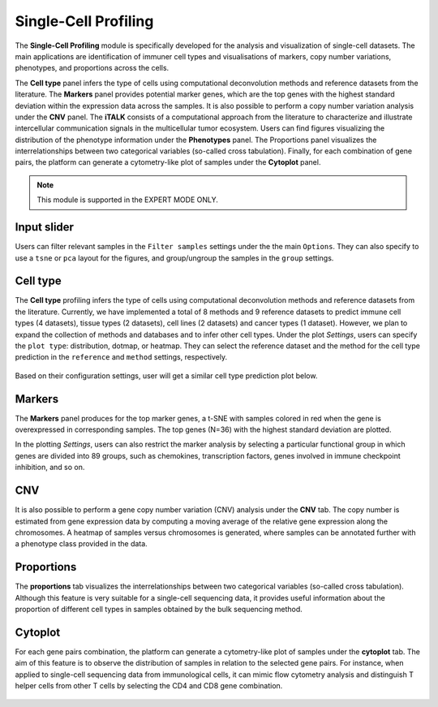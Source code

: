 .. _scProfiling:

Single-Cell Profiling
================================================================================
The **Single-Cell Profiling** module is specifically developed for the analysis
and visualization of single-cell datasets. The main applications are 
identification of immuner cell types and visualisations of markers, copy number 
variations, phenotypes, and 
proportions across the cells.


The **Cell type** panel infers the type of cells using computational deconvolution
methods and reference datasets from the literature. 
The **Markers** panel provides potential marker genes, which are the top genes 
with the highest standard deviation within the expression data across the samples.
It is also possible to perform a copy number variation analysis under the **CNV**
panel. 
The **iTALK** consists of a computational approach from the literature
to characterize and illustrate intercellular communication signals in the 
multicellular tumor ecosystem.
Users can find figures visualizing the distribution of the phenotype information
under the **Phenotypes** panel.
The Proportions panel visualizes the interrelationships between two categorical 
variables (so-called cross tabulation).
Finally, for each combination of gene pairs, the platform can generate a 
cytometry-like plot of samples under the **Cytoplot** panel.


.. note::

    This module is supported in the EXPERT MODE ONLY.


Input slider
--------------------------------------------------------------------------------
Users can filter relevant samples in the ``Filter samples`` settings under the 
the main ``Options``. They can also specify to use a ``tsne`` or ``pca`` layout
for the figures, and group/ungroup the samples in the ``group`` settings.

.. figure:: figures/psc10.0.png
    :align: center
    :width: 30%


Cell type
--------------------------------------------------------------------------------
The **Cell type** profiling infers the type of cells using computational 
deconvolution methods and reference datasets from the literature. 
Currently, we have implemented a total of 8 methods and 9 reference datasets 
to predict immune cell types (4 datasets), tissue types (2 datasets), 
cell lines (2 datasets) and cancer types (1 dataset). However, we plan to expand 
the collection of methods and databases and to infer other cell types.
Under the plot *Settings*, users can specify the ``plot type``: distribution, dotmap,
or heatmap. They can select the reference dataset and the method for 
the cell type prediction in the ``reference`` and ``method`` settings, respectively.

.. figure:: figures/psc10.1.0.png
    :align: center
    :width: 30%

Based on their configuration settings, user will get a similar cell type prediction
plot below.

.. figure:: figures/psc10.1.png
    :align: center
    :width: 100%


Markers
--------------------------------------------------------------------------------
The **Markers** panel produces for the top marker genes, a t-SNE with samples 
colored in red when the gene is overexpressed in corresponding samples. 
The top genes (N=36) with the highest standard deviation are plotted.

In the plotting *Settings*, users can also restrict the marker analysis by 
selecting a particular functional group in which genes are divided into 89 groups,
such as chemokines, transcription factors, genes involved in immune checkpoint 
inhibition, and so on.

.. figure:: figures/psc10.2.0.png
    :align: center
    :width: 30%

    
.. figure:: figures/psc10.2.png
    :align: center
    :width: 100%


CNV
--------------------------------------------------------------------------------
It is also possible to perform a gene copy number variation (CNV) analysis under 
the **CNV** tab. The copy number is estimated from gene expression data by 
computing a moving average of the relative gene expression along the chromosomes.
A heatmap of samples versus chromosomes is generated, where samples can be 
annotated further with a phenotype class provided in the data.

.. figure:: figures/ug.036.png
    :align: center
    :width: 100%



Proportions
--------------------------------------------------------------------------------
The **proportions** tab visualizes the interrelationships between two categorical
variables (so-called cross tabulation). Although this feature is very suitable
for a single-cell sequencing data, it provides useful information about the
proportion of different cell types in samples obtained by the bulk sequencing method.

.. figure:: figures/ug.033.png
    :align: center
    :width: 100%



Cytoplot
--------------------------------------------------------------------------------
For each gene pairs combination, the platform can generate a cytometry-like plot 
of samples under the **cytoplot** tab. The aim of this feature is to observe
the distribution of samples in relation to the selected gene pairs. For instance,
when applied to single-cell sequencing data from immunological cells, it can mimic
flow cytometry analysis and distinguish T helper cells from other T cells by 
selecting the CD4 and CD8 gene combination.

.. figure:: figures/ug.034.png
    :align: center
    :width: 100%


